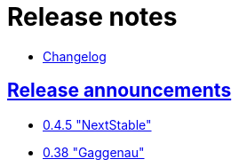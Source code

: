 = Release notes
:baseurl: fake/../..
:imagesdir: {baseurl}/../images
:doctype: book
:idprefix:
:sectanchors:
:sectlinks:
:last-update-label!:

* <<changelog/index.adoc#,Changelog>>

== Release announcements

* <<0.4.5/index.adoc#,0.4.5 "NextStable">>
* <<0.38/index.adoc#,0.38 "Gaggenau">>
